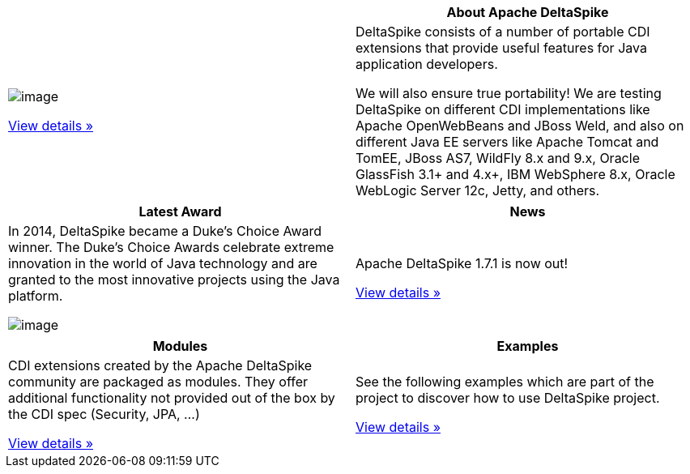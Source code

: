 :notoc:

:Notice: Licensed to the Apache Software Foundation (ASF) under one or more contributor license agreements. See the NOTICE file distributed with this work for additional information regarding copyright ownership. The ASF licenses this file to you under the Apache License, Version 2.0 (the "License"); you may not use this file except in compliance with the License. You may obtain a copy of the License at. http://www.apache.org/licenses/LICENSE-2.0 . Unless required by applicable law or agreed to in writing, software distributed under the License is distributed on an "AS IS" BASIS, WITHOUT WARRANTIES OR  CONDITIONS OF ANY KIND, either express or implied. See the License for the specific language governing permissions and limitations under the License.

[options="header,footer"]
|===
|| *About Apache DeltaSpike*
| image:logo.png[image]

link:documentation/overview.html[View details »]| DeltaSpike consists of a number of portable CDI extensions that provide
useful features for Java application developers.

We will also ensure true portability! We are testing DeltaSpike on
different CDI implementations like Apache OpenWebBeans and JBoss Weld,
and also on different Java EE servers like Apache Tomcat and TomEE,
JBoss AS7, WildFly 8.x and 9.x, Oracle GlassFish 3.1+ and 4.x+, IBM
WebSphere 8.x, Oracle WebLogic Server 12c, Jetty, and others.
|===

[options="header,footer"]
|===
|*Latest Award* | *News*
| In 2014, DeltaSpike became a Duke’s Choice Award winner. The Duke’s
Choice Awards celebrate extreme innovation in the world of Java
technology and are granted to the most innovative projects using the
Java platform.

image:DukeChoice-100x176.png[image] | Apache DeltaSpike 1.7.1 is now out!

link:/news.html#_27th_release_1_7_1_20_07_2016[View details »]
|===

[options="header,footer"]
|===
|*Modules* | *Examples*
| CDI extensions created by the Apache DeltaSpike community are packaged
as modules. They offer additional functionality not provided out of the
box by the CDI spec (Security, JPA, …)

link:/documentation/modules.html[View details »]| See the following examples which are part of the project to discover how
to use DeltaSpike project.

link:examples.html[View details »]
|===
